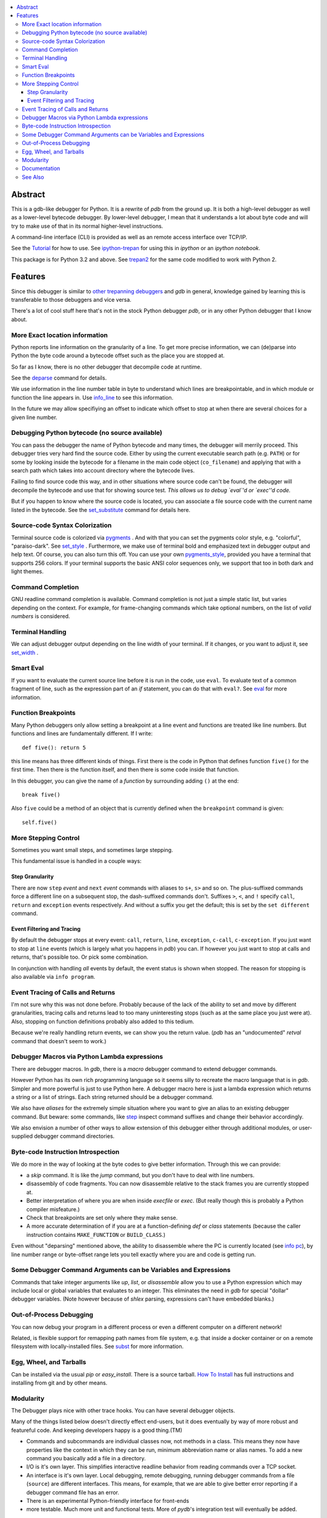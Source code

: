 |TravisCI| |CircleCI| |Pypi Installs| |license| |Supported Python Versions|

|packagestatus|

.. contents:: :local:

Abstract
========

This is a gdb-like debugger for Python. It is a rewrite of *pdb* from
the ground up. It is both a high-level debugger as well as a
lower-level bytecode debugger. By lower-level debugger, I mean that it
understands a lot about byte code and will try to make use of that in
its normal higher-level instructions.

A command-line interface (CLI) is provided as well as an remote access
interface over TCP/IP.

See the Tutorial_ for how to use. See ipython-trepan_ for using this
in *ipython* or an *ipython notebook*.

This package is for Python 3.2 and above. See trepan2_ for the same code
modified to work with Python 2.

Features
========

Since this debugger is similar to other_ trepanning_ debuggers_ and *gdb*
in general, knowledge gained by learning this is transferable to those
debuggers and vice versa.

There's a lot of cool stuff here that's not in the stock
Python debugger *pdb*, or in any other Python debugger that I know about.


More Exact location information
-------------------------------

Python reports line information on the granularity of a line. To get
more precise information, we can (de)parse into Python the byte code
around a bytecode offset such as the place you are stopped at.

So far as I know, there is no other debugger that decompile code at runtime.

See the deparse_ command for details.

We use information in the line number table in byte to understand
which lines are breakpointable, and in which module or function the
line appears in. Use info_line_ to see this information.

In the future we may allow specifiying an offset to indicate which
offset to stop at when there are several choices for a given line
number.


Debugging Python bytecode (no source available)
-----------------------------------------------

You can pass the debugger the name of Python bytecode and many times,
the debugger will merrily proceed.  This debugger tries very hard find
the source code. Either by using the current executable search path
(e.g. ``PATH``) or for some by looking inside the bytecode for a
filename in the main code object (``co_filename``) and applying that
with a search path which takes into account directory where the
bytecode lives.

Failing to find source code this way, and in other situations where
source code can't be found, the debugger will decompile the bytecode
and use that for showing source test. *This allows us to debug `eval`'d
or `exec''d code.*

But if you happen to know where the source code is located, you can
associate a file source code with the current name listed in the
bytecode. See the set_substitute_ command for details here.

Source-code Syntax Colorization
-------------------------------

Terminal source code is colorized via pygments_ . And with that you
can set the pygments color style, e.g. "colorful", "paraiso-dark". See
set_style_ . Furthermore, we make use of terminal bold and emphasized
text in debugger output and help text. Of course, you can also turn
this off. You can use your own
pygments_style_, provided you have a terminal that supports 256
colors. If your terminal supports the basic ANSI color sequences only,
we support that too in both dark and light themes.


Command Completion
------------------

GNU readline command completion is available. Command completion is
not just a simple static list, but varies depending on the
context. For example, for frame-changing commands which take optional
numbers, on the list of *valid numbers* is considered.

Terminal Handling
-----------------

We can adjust debugger output depending on the line width of your
terminal. If it changes, or you want to adjust it, see set_width_ .

Smart Eval
----------

If you want to evaluate the current source line before it is run in
the code, use ``eval``. To evaluate text of a common fragment of line,
such as the expression part of an *if* statement, you can do that with
``eval?``. See eval_ for more information.

Function Breakpoints
---------------------

Many Python debuggers only allow setting a breakpoint at a line event
and functions are treated like line numbers. But functions and lines
are fundamentally different. If I write::

     def five(): return 5

this line means has three different kinds of things. First there is
the code in Python that defines function ``five()`` for the first
time. Then there is the function itself, and then there is some code
inside that function.

In this debugger, you can give the name of a *function* by surrounding
adding ``()`` at the end::

    break five()

Also ``five`` could be a method of an object that is currently defined when the
``breakpoint`` command is given::

    self.five()

More Stepping Control
---------------------

Sometimes you want small steps, and sometimes large stepping.

This fundamental issue is handled in a couple ways:

Step Granularity
................

There are now ``step`` *event* and ``next`` *event* commands with
aliases to ``s+``, ``s>`` and so on. The plus-suffixed commands force
a different line on a subsequent stop, the dash-suffixed commands
don't.  Suffixes ``>``, ``<``, and ``!`` specify ``call``, ``return``
and ``exception`` events respectively. And without a suffix you get
the default; this is set by the ``set different`` command.

Event Filtering and Tracing
...........................

By default the debugger stops at every event: ``call``, ``return``,
``line``, ``exception``, ``c-call``, ``c-exception``. If you just want
to stop at ``line`` events (which is largely what you happens in
*pdb*) you can. If however you just want to stop at calls and returns,
that's possible too. Or pick some combination.

In conjunction with handling *all* events by default, the event status is shown when stopped. The reason for stopping is also available via ``info program``.

Event Tracing of Calls and Returns
----------------------------------

I'm not sure why this was not done before. Probably because of the
lack of the ability to set and move by different granularities,
tracing calls and returns lead to too many uninteresting stops (such
as at the same place you just were at). Also, stopping on function
definitions probably also added to this tedium.

Because we're really handling return events, we can show you the return value. (*pdb* has an "undocumented" *retval* command that doesn't seem to work.)

Debugger Macros via Python Lambda expressions
---------------------------------------------

There are debugger macros.  In *gdb*, there is a *macro* debugger
command to extend debugger commands.

However Python has its own rich programming language so it seems silly
to recreate the macro language that is in *gdb*. Simpler and more
powerful is just to use Python here. A debugger macro here is just a
lambda expression which returns a string or a list of strings. Each
string returned should be a debugger command.

We also have *aliases* for the extremely simple situation where you
want to give an alias to an existing debugger command. But beware:
some commands, like step_ inspect command suffixes and change their
behavior accordingly.

We also envision a number of other ways to allow extension of this
debugger either through additional modules, or user-supplied debugger
command directories.

Byte-code Instruction Introspection
------------------------------------

We do more in the way of looking at the byte codes to give better information. Through this we can provide:

* a *skip* command. It is like the *jump* command, but you don't have
  to deal with line numbers.
* disassembly of code fragments. You can now disassemble relative to
  the stack frames you are currently stopped at.
* Better interpretation of where you are when inside *execfile* or
  *exec*. (But really though this is probably a Python compiler
  misfeature.)
* Check that breakpoints are set only where they make sense.
* A more accurate determination of if you are at a function-defining
  *def* or *class* statements (because the caller instruction contains
  ``MAKE_FUNCTION`` or ``BUILD_CLASS``.)

Even without "deparsing" mentioned above, the ability to disassemble
where the PC is currently located (see `info pc <info_pc>`_), by line
number range or byte-offset range lets you tell exactly where you are
and code is getting run.

Some Debugger Command Arguments can be Variables and Expressions
----------------------------------------------------------------

Commands that take integer arguments like *up*, *list*, or
*disassemble* allow you to use a Python expression which may include
local or global variables that evaluates to an integer. This
eliminates the need in *gdb* for special "dollar" debugger
variables. (Note however because of *shlex* parsing, expressions can't
have embedded blanks.)

Out-of-Process Debugging
------------------------

You can now debug your program in a different process or even a different computer on a different network!

Related, is flexible support for remapping path names from file
system, e.g. that inside a docker container or on a remote filesystem
with locally-installed files. See subst_ for more information.

Egg, Wheel, and Tarballs
------------------------

Can be installed via the usual *pip* or *easy_install*. There is a
source tarball. `How To Install
<https://python3-trepan.readthedocs.io/en/latest/install.html>`_ has
full instructions and installing from git and by other means.

Modularity
----------

The Debugger plays nice with other trace hooks. You can have several debugger objects.

Many of the things listed below doesn't directly effect end-users, but
it does eventually by way of more robust and featureful code. And
keeping developers happy is a good thing.(TM)

* Commands and subcommands are individual classes now, not methods in a class. This means they now have properties like the context in which they can be run, minimum abbreviation name or alias names. To add a new command you basically add a file in a directory.
* I/O is it's own layer. This simplifies interactive readline behavior from reading commands over a TCP socket.
* An interface is it's own layer. Local debugging, remote debugging, running debugger commands from a file (``source``) are different interfaces. This means, for example, that we are able to give better error reporting if a debugger command file has an error.
* There is an experimental Python-friendly interface for front-ends
* more testable. Much more unit and functional tests. More of *pydb*'s integration test will eventually be added.

Documentation
-------------

Documentation: http://python3-trepan.readthedocs.org

See Also
--------

* trepan2_ : trepan debugger for Python 2
* trepanxpy_ : trepan debugger for `x-python <https://pypi.python.org/pypi/x-python>`_, the bytecode interpreter written in Python
* pydbgr_  : previous incarnation of the Python 2 debugger
* pydb_ : even older incarnation of debugger (for very old Python 2)
* Tutorial_: Tutorial for how to use
* https://github.com/rocky/trepan-xpy : Python debugger using this code to support `x-python <https://pypi.python.org/pypi/x-python>`_
* https://pypi.python.org/pypi/uncompyle6 : Python decompiler
* https://pypi.python.org/pypi/decompyle3 : Python 3.7 and 3.8 decompiler
* https://pypi.python.org/pypi/xdis : cross-platform disassembler


.. _pygments:  http://pygments.org
.. _pygments_style:  http://pygments.org/docs/styles/
.. _howtoinstall: https://github.com/rocky/python3-trepan/wiki/How-to-Install
.. _pydb:  http://bashdb.sf.net/pydb
.. _pydbgr: https://pypi.python.org/pypi/pydbgr
.. _trepan2: https://pypi.python.org/pypi/trepan2
.. _trepan3: https://github.com/rocky/python3-trepan
.. _trepanxpy: https://pypi.python.org/pypi/trepanxpy
.. _other: https://www.npmjs.com/package/trepanjs
.. _trepanning: https://rubygems.org/gems/trepanning
.. _debuggers: https://metacpan.org/pod/Devel::Trepan
.. _this: http://bashdb.sourceforge.net/pydb/features.html
.. _Tutorial: http://python2-trepan.readthedocs.io/en/latest/entry-exit.html
.. |downloads| image:: https://img.shields.io/pypi/dd/trepan3k.svg
   :target: https://pypi.python.org/pypi/trepan3k/
.. |TravisCI| image:: https://api.travis-ci.org/rocky/python3-trepan.svg
   :target: https://travis-ci.org/rocky/python3-trepan
.. |CircleCI| image:: https://circleci.com/gh/rocky/python3-trepan.svg?style=svg
   :target: https://circleci.com/gh/rocky/python3-trepan
.. _ipython-trepan: https://github.com/rocky/ipython-trepan
.. |license| image:: https://img.shields.io/pypi/l/trepan.svg
    :target: https://pypi.python.org/pypi/trepan3k
    :alt: License
.. _deparse:  https://python3-trepan.readthedocs.io/en/latest/commands/data/deparse.html
.. _info_line:  https://python3-trepan.readthedocs.io/en/latest/commands/info/line.html
.. _set_style:  https://python3-trepan.readthedocs.org/en/latest/commands/set/style.html
.. _set_substitute:  https://python3-trepan.readthedocs.org/en/latest/commands/set/substitute.html
.. _set_width:  https://python3-trepan.readthedocs.org/en/latest/commands/set/width.html
.. _eval: https://python3-trepan.readthedocs.org/en/latest/commands/data/eval.html
.. _step: https://python3-trepan.readthedocs.org/en/latest/commands/running/step.html
.. _subst: https://python3-trepan.readthedocs.io/en/latest/commands/set/substitute.html
.. _install: http://python3-trepan.readthedocs.org/en/latest/install.html
.. |Supported Python Versions| image:: https://img.shields.io/pypi/pyversions/trepan3k.svg
   :target: https://pypi.python.org/pypi/trepan3k/
.. |Pypi Installs| image:: https://pepy.tech/badge/trepan3k
.. |packagestatus| image:: https://repology.org/badge/vertical-allrepos/python:trepan3k.svg
		 :target: https://repology.org/project/python:trepan3k/versions
